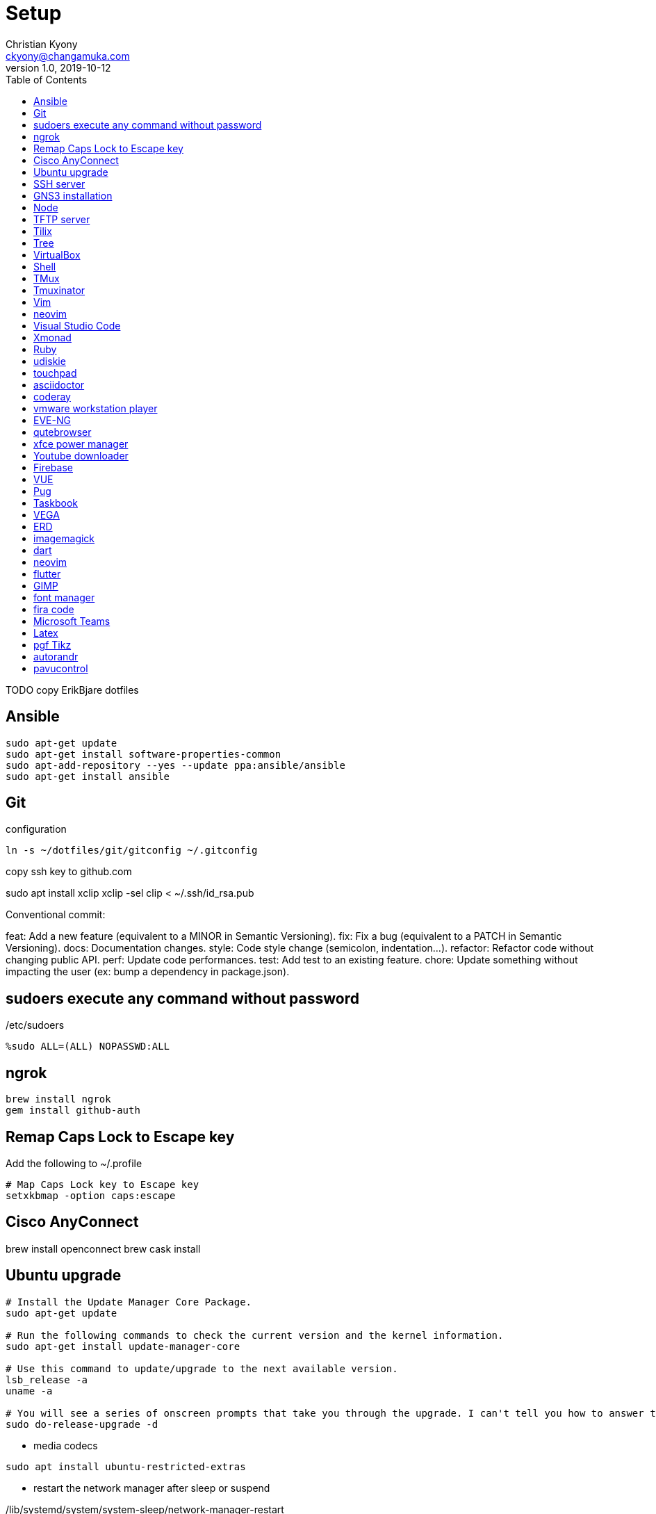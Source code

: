 = Setup
Christian Kyony <ckyony@changamuka.com>
v1.0, 2019-10-12
:experimental:
:producer: asciidoctor
:toc: left
:toclevels: 3
:experimental:
:icons: font
:stem:
:imagesdir: ../images
:frame: topbot
:grid: rows
:stylesheet: ../stylesheets/asciidoctor.css


TODO copy ErikBjare dotfiles


== Ansible

----
sudo apt-get update
sudo apt-get install software-properties-common
sudo apt-add-repository --yes --update ppa:ansible/ansible
sudo apt-get install ansible
----

== Git

.configuration
----
ln -s ~/dotfiles/git/gitconfig ~/.gitconfig
----


copy ssh key to github.com


sudo apt install xclip
xclip -sel clip < ~/.ssh/id_rsa.pub


Conventional commit:

feat: Add a new feature (equivalent to a MINOR in Semantic Versioning).
fix: Fix a bug (equivalent to a PATCH in Semantic Versioning).
docs: Documentation changes.
style: Code style change (semicolon, indentation…).
refactor: Refactor code without changing public API.
perf: Update code performances.
test: Add test to an existing feature.
chore: Update something without impacting the user (ex: bump a dependency in package.json).





== sudoers execute any command without password


./etc/sudoers
----
%sudo ALL=(ALL) NOPASSWD:ALL
----

== ngrok

----
brew install ngrok
gem install github-auth
----


== Remap Caps Lock to Escape key

Add the following to ~/.profile

----
# Map Caps Lock key to Escape key
setxkbmap -option caps:escape
----


== Cisco AnyConnect


brew install openconnect
brew cask install


== Ubuntu upgrade

----
# Install the Update Manager Core Package.
sudo apt-get update

# Run the following commands to check the current version and the kernel information.
sudo apt-get install update-manager-core

# Use this command to update/upgrade to the next available version.
lsb_release -a
uname -a

# You will see a series of onscreen prompts that take you through the upgrade. I can't tell you how to answer the prompts, as it depends on what type of installation you want to end up with.
sudo do-release-upgrade -d
----


- media codecs

----
sudo apt install ubuntu-restricted-extras
----

- restart the network manager after sleep or suspend

./lib/systemd/system/system-sleep/network-manager-restart
----
#!/bin/sh
set -e

if [ "$2" = "suspend" ] || [ "$2" = "hybrid-sleep" ]; then
    case "$1" in
        post) sleep 5 ; systemctl restart network-manager ;;
    esac
fi
----


== SSH server

----
open ssh
sudo apt-get install openssh-server
----

== GNS3 installation

----
sudo apt add-apt-repository ppa:gns3/ppa
sudo apt update
sudo apt install gns3-gui
sudo apt install gns3-server
sudo usermod -aG kvm $(whoami) && sudo reboot
----

create interface loopback tap0

----
sudo apt-get install uml-utilities
sudo modprobe tun
# create loopback interface tap0
sudo tunctl
sudo ifconfig tap0 10.100.100.100 netmask 255.255.255.0 up
sudo ifconfig
----

in GNS3-GUI,
select cloud, add tap0 as interface

NOTE: Do not select the wi-fi interface



== Node

NOTE: avoid to install nodejs with apt-get
if nodejs already installed via apt-get, uninstall it

----
sudo apt purge nodejs && sudo apt autoremove && sudo apt autoclean
----

nvm does not support fish shell

install the bass plugin

----
fisher add jorgebucaran/fish-nvm
----


----
nvm list
nvm ls-remote
# install LTS version
nvm install 10.16.0
nvm alias default 10.16.1
node -v
npm install -g npm
npm -v
----


Increase the amount of inotify watches

----
echo fs.inotify.max_user_watches=524288 | sudo tee -a /etc/sysctl.conf && sudo sysctl -p
----


== TFTP server


----
sudo apt-get install tftpd-hpa
----

The default configuration file for tftpd-hpa is /etc/default/tftpd-hpa.
The default root directory where files will be stored is /var/lib/tftpboot.

== Tilix

For tabbed terminal in GNS3

----
sudo add-apt-repository ppa:webupd8team/terminix
sudo apt-get update
sudo apt-get install tilix
----




== Tree

----
sudo apt install tree
----


== VirtualBox

----
wget -q https://www.virtualbox.org/download/oracle_vbox_2016.asc -O- | sudo apt-key add -
wget -q https://www.virtualbox.org/download/oracle_vbox.asc -O- | sudo apt-key add -
sudo add-apt-repository "deb [arch=amd64] http://download.virtualbox.org/virtualbox/debian $(lsb_release -cs) contrib"
sudo apt update
sudo apt install -y virtualbox-6.0
----

Extension pack

----
wget https://download.virtualbox.org/virtualbox/6.0.0/Oracle_VM_VirtualBox_Extension_Pack-6.0.0.vbox-extpack
sudo VBoxManage extpack install Oracle_VM_VirtualBox_Extension_Pack-6.0.0.vbox-extpack
----


== Shell

Fish

.install
----
sudo apt-add-repository ppa:fish-shell/release-3
sudo apt-get update
sudo apt-get install fish
----


.config
----
# vi keybindings

----

== TMux

----
sudo apt-get install tmux
----

.configuration


== Tmuxinator

----
gem install tmuxinator
----

----
set --Ux EDITOR vim
----

== Vim

----
sudo apt install vim-gtk
----

== neovim

----
sudo add-apt-repository ppa:neovim-ppa/unstable
sudo apt-get update
sudo apt-get install neovim
----

----
sudo apt install python3-pip
sudo apt install python-pip
python3 -m pip install --user --upgrade pynvim
python2 -m pip install --user --upgrade pynvim
----

== Visual Studio Code

----
curl https://packages.microsoft.com/keys/microsoft.asc | gpg --dearmor > microsoft.gpg
sudo mv microsoft.gpg /etc/apt/trusted.gpg.d/microsoft.gpg
sudo sh -c 'echo "deb [arch=amd64] https://packages.microsoft.com/repos/vscode stable main" > /etc/apt/sources.list.d/vscode.list'
sudo apt update
sudo apt install code
----

== Xmonad

TODO install xmonad with stack
TODO https://brianbuccola.com/how-to-install-xmonad-and-xmobar-via-stack/


----
sudo apt install xmonad suckless-tools xscreensaver
sudo apt install libghc-xmonad-dev
sudo apt install xmobar
sudo apt install stalonetray
----

control the brightness of the screen

----
git clone https://github.com/Ventto/lux.git
cd lux
sudo make install
sudo lux
----


.stalonetrayrc
----
decorations none
transparent false
dockapp_mode none
geometry 5x1-400+0
max_geometry 5x1-325-10
background "#000000"
kludges force_icons_size
grow_gravity NE
icon_gravity NE
icon_size 12
sticky true
#window_strut none
window_type dock
window_layer bottom
#no_shrink false
skip_taskbar true
----


----
sudo apt install acpi
----


TODO export all variables in configuration file
cat /home/ckyony/bin/check-low-battery.sh

----
#!/bin/bash

POWERSUPPLY="/sys/class/power_supply/ACAD/online" # could be different on your system!
TOO_LOW=20 # how low is too low?
NOT_CHARGING="0"
ICON="/usr/share/icons/ubuntu-mono-dark/status/24/battery-low.svg" # eye candy

export DISPLAY=:0

BATTERY_LEVEL=$(acpi -b | grep -P -o '[0-9]+(?=%)')
STATUS=$(cat $POWERSUPPLY)

if [ $BATTERY_LEVEL -le $TOO_LOW -a $STATUS = $NOT_CHARGING ]
then
    /usr/bin/notify-send -u critical -i "$ICON" -t 3000 "Battery low" "Battery level is ${BATTERY_LEVEL}%!"
fi

exit 0
----





== Ruby




----
sudo apt install ruby-full ruby-dev
----


install ruby-install

----
wget -O ruby-install-0.7.0.tar.gz https://github.com/postmodern/ruby-install/archive/v0.7.0.tar.gz
tar -xzvf ruby-install-0.7.0.tar.gz
cd ruby-install-0.7.0/
sudo make install
----

install the latest version of Ruby

----
ruby-install --latest ruby
----

Use the latest version

----
echo 'ruby-2.6.1' > ~/.ruby-version
----


install chruby

----


----

install chrub-fish

----
wget -O chruby-fish-0.8.2.tar.gz https://github.com/JeanMertz/chruby-fish/archive/v0.8.2.tar.gz
tar -xzvf chruby-fish-0.8.2.tar.gz
cd chruby-fish-0.8.2/
sudo make install
----

configure

.config/fish/config.fish
----
source /usr/local/share/chruby/chruby.fish
----

.config/fish/auto.fish
----
source /usr/local/share/chruby/auto.fish
----

----
bundler install
----


install solargraph, language server for ruby

----
gem install solargraph
----

== udiskie

----
sudo apt-get install python-pip
sudo pip install udiskie
----


edit ~/.xmonad/start-xmonad.sh

----
udiskie &
----

== touchpad

disable while typing

----
syndaemon -i .5 -K -t -R -d
----

== asciidoctor

gem install asciidoctor

== coderay

gem install coderay


== vmware workstation player

- download wvmare workstation player for linux 64-bit

  chmod +x ~/Downloads/VMWare-Player*
  sudo ~/Downloads/VMWare-Player


Run the player

  vmplayer

== EVE-NG

download eve-ng community edition

== qutebrowser

sudo apt install qutebrowser

== xfce power manager

sudo apt install xfce4-power-manager

add in xmonad/startup-hoop.sh

configure

----
xfce4-power-manager --customize
----

== Youtube downloader

sudo -H pip install --upgrade youtube-dl


== Firebase

npm install -g firebase-tools


== VUE

== Pug

npm install -g html2pug

== Taskbook

yarn global add taskbook

== VEGA

TODO
  https://vega.github.io/vega/usage/


== ERD

----
git clone git://github.com/BurntSushi/erd
cd erd
stack install
----

== imagemagick

sudo apt-get install -y graphicsmagick-imagemagick-compat graphicsmagick-libmagick-dev-compat


== dart

home: https://dart.dev/get-dart

.one-time setup
----
sudo apt update
sudo apt install apt-transport-https
sudo sh -c 'wget -qO- https://dl-ssl.google.com/linux/linux_signing_key.pub | apt-key add -'
sudo sh -c 'wget -qO- https://storage.googleapis.com/download.dartlang.org/linux/debian/dart_stable.list > /etc/apt/sources.list.d/dart_stable.list'
----

- install dart-language-server
----
pub global activate dart_language_server
pub global activate dart_style
set PATH /home/ckyony/.pub-cache $PATH
set -U fish_user_paths ~/.pub-cache/bin $fish_user_paths
----


----
sudo apt update
sudo apt install dart
----

IMPORTANT: Change $PATH to have ../flutter/dart before /usr/bin/dart


-


----
sudo apt-get install clang cmake ninja-build pkg-config libgtk-3-dev libblkid-dev
flutter config --enable-linux-desktop
----


- ruby support
----
gem install neovim
----

== neovim

----
# ~/.config/nvim/init.vim

set runtimepath^=~/.vim runtimepath+=~/.vim/after
let &packpath = &runtimepath
source ~/.vimrc
----


== flutter

- Download from flutter.io

----
cd ~/repo
tar xf flutter_linux_v1.9.1+hotfix.6-stable.tar.xz
----

- Add flutter/bin to PATH
----
# ~/.config/fish/config.fish
set PATH /home/ckyony/repo/flutter/bin $PATH
----



- Download  and install android studio

* Start Android Studio
* Go through the ‘Android Studio Setup Wizard’.
** This installs the latest Android SDK,
Android SDK Platform-Tools,
and Android SDK Build-Tools,
which are required by Flutter when developing for Android.

----
cd ~/repo
tar xzvf android-studio-ide-191.5977832-linux.tar.gz
----

- add android/bin to PATH

----
# ~/.config/fish/config.fish
set PATH /home/ckyony/repo/android-studio/bin $PATH
----


- To avoid blank android studio window in xmonad
----
set -Ux _JAVA_AWT_WM_NONREPARENTING 1
----

- install Flutter and Dart plugins

* start Android Studio
* Go to menu:File[Settings > Plugins > Marketplace]
* select Flutter
* click btn:[Install]
* click btn:[Yes] to install the Dart plugin
* click btn:[Restart the IDE]

- Install the VS Code

* start VS Code
* Invoke menu:View[Command Palette...]
* Type *install*
* Select menu:Extensions[Install Extensions]
* Type *flutter* in the extensions search field
* select *flutter*
* click *Install*
*

- Setup my Android device

* Enable Developer options

** open *Settings* app
** select *System* on Android 8.0+
** scroll to the bottom and select btn:[About phone]
** scroll to the bottom and tap btn:[Build number] 7 times
** return to the previous screen to find *Developer options*

* Enable USB debugging

- Using a USB cable, plug your phone into your computer. If prompted on your device, authorize your computer to access your device.
- In the terminal, run the flutter devices command to verify that Flutter recognizes your connected Android device. By default, Flutter uses the version of the Android SDK where your adb tool is based. If you want Flutter to use a different installation of the Android SDK, you must set the ANDROID_HOME environment variable to that installation directory.

NOTE: on Huawei
- Go to Settings > Developer Options
-



== GIMP

----
sudo apt install gimp
----

TIP: How to merge two images

- menu[Open] first image
- menu[Open as a layers] the second image
- drag the second image to the desired location


== font manager

----
sudo apt install font-manager
----

== fira code


----
sudo apt install fonts-firacode
----


== Microsoft Teams

- Download .deb from https://products.office.com/en-za/microsoft-teams/download-app

----
cd ~/Downloads
sudo dpkg -i teams*.deb
----

== Latex

----
sudo apt install texlive-full
----

== pgf Tikz

sudo apt install pgf


== autorandr


----
sudo apt install autorandr
----

.configuration example
----
 # save the current setup and make it the default
       autorandr --save mysetup
       autorandr --default mysetup
       # put laptop in dock (or plug in additional monitors)
       # run appropriate xrandr commands to fix things up
       autorandr --save docked_setup
       # now remove the laptop from the dock, and settings return to mysetup
----

== pavucontrol

----
sudo apt install pavucontrol
----
